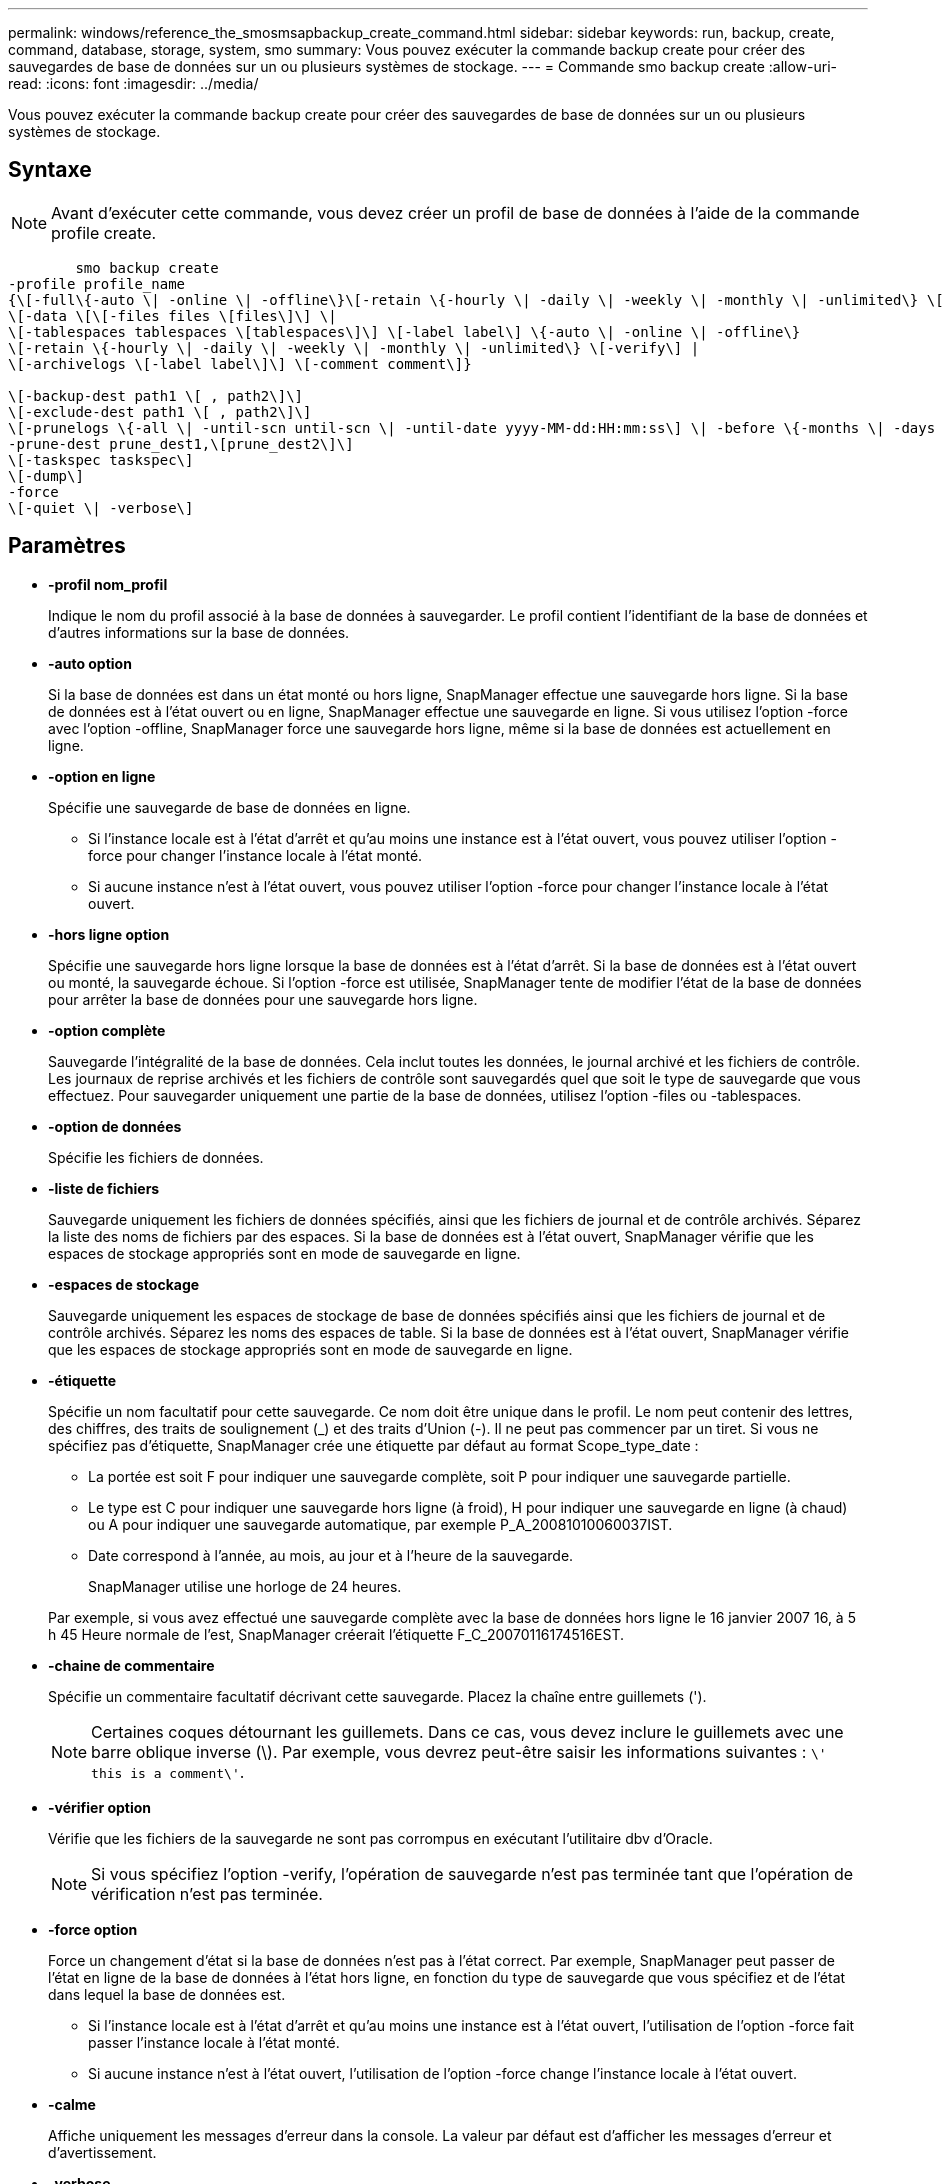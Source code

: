---
permalink: windows/reference_the_smosmsapbackup_create_command.html 
sidebar: sidebar 
keywords: run, backup, create, command, database, storage, system, smo 
summary: Vous pouvez exécuter la commande backup create pour créer des sauvegardes de base de données sur un ou plusieurs systèmes de stockage. 
---
= Commande smo backup create
:allow-uri-read: 
:icons: font
:imagesdir: ../media/


[role="lead"]
Vous pouvez exécuter la commande backup create pour créer des sauvegardes de base de données sur un ou plusieurs systèmes de stockage.



== Syntaxe


NOTE: Avant d'exécuter cette commande, vous devez créer un profil de base de données à l'aide de la commande profile create.

[listing]
----

        smo backup create
-profile profile_name
{\[-full\{-auto \| -online \| -offline\}\[-retain \{-hourly \| -daily \| -weekly \| -monthly \| -unlimited\} \[-verify\]  |
\[-data \[\[-files files \[files\]\] \|
\[-tablespaces tablespaces \[tablespaces\]\] \[-label label\] \{-auto \| -online \| -offline\}
\[-retain \{-hourly \| -daily \| -weekly \| -monthly \| -unlimited\} \[-verify\] |
\[-archivelogs \[-label label\]\] \[-comment comment\]}

\[-backup-dest path1 \[ , path2\]\]
\[-exclude-dest path1 \[ , path2\]\]
\[-prunelogs \{-all \| -until-scn until-scn \| -until-date yyyy-MM-dd:HH:mm:ss\] \| -before \{-months \| -days \| -weeks \| -hours}}
-prune-dest prune_dest1,\[prune_dest2\]\]
\[-taskspec taskspec\]
\[-dump\]
-force
\[-quiet \| -verbose\]
----


== Paramètres

* *-profil nom_profil*
+
Indique le nom du profil associé à la base de données à sauvegarder. Le profil contient l'identifiant de la base de données et d'autres informations sur la base de données.

* *-auto option*
+
Si la base de données est dans un état monté ou hors ligne, SnapManager effectue une sauvegarde hors ligne. Si la base de données est à l'état ouvert ou en ligne, SnapManager effectue une sauvegarde en ligne. Si vous utilisez l'option -force avec l'option -offline, SnapManager force une sauvegarde hors ligne, même si la base de données est actuellement en ligne.

* *-option en ligne*
+
Spécifie une sauvegarde de base de données en ligne.

+
** Si l'instance locale est à l'état d'arrêt et qu'au moins une instance est à l'état ouvert, vous pouvez utiliser l'option -force pour changer l'instance locale à l'état monté.
** Si aucune instance n'est à l'état ouvert, vous pouvez utiliser l'option -force pour changer l'instance locale à l'état ouvert.


* *-hors ligne option*
+
Spécifie une sauvegarde hors ligne lorsque la base de données est à l'état d'arrêt. Si la base de données est à l'état ouvert ou monté, la sauvegarde échoue. Si l'option -force est utilisée, SnapManager tente de modifier l'état de la base de données pour arrêter la base de données pour une sauvegarde hors ligne.

* *-option complète*
+
Sauvegarde l'intégralité de la base de données. Cela inclut toutes les données, le journal archivé et les fichiers de contrôle. Les journaux de reprise archivés et les fichiers de contrôle sont sauvegardés quel que soit le type de sauvegarde que vous effectuez. Pour sauvegarder uniquement une partie de la base de données, utilisez l'option -files ou -tablespaces.

* *-option de données*
+
Spécifie les fichiers de données.

* *-liste de fichiers*
+
Sauvegarde uniquement les fichiers de données spécifiés, ainsi que les fichiers de journal et de contrôle archivés. Séparez la liste des noms de fichiers par des espaces. Si la base de données est à l'état ouvert, SnapManager vérifie que les espaces de stockage appropriés sont en mode de sauvegarde en ligne.

* *-espaces de stockage*
+
Sauvegarde uniquement les espaces de stockage de base de données spécifiés ainsi que les fichiers de journal et de contrôle archivés. Séparez les noms des espaces de table. Si la base de données est à l'état ouvert, SnapManager vérifie que les espaces de stockage appropriés sont en mode de sauvegarde en ligne.

* *-étiquette*
+
Spécifie un nom facultatif pour cette sauvegarde. Ce nom doit être unique dans le profil. Le nom peut contenir des lettres, des chiffres, des traits de soulignement (_) et des traits d'Union (-). Il ne peut pas commencer par un tiret. Si vous ne spécifiez pas d'étiquette, SnapManager crée une étiquette par défaut au format Scope_type_date :

+
** La portée est soit F pour indiquer une sauvegarde complète, soit P pour indiquer une sauvegarde partielle.
** Le type est C pour indiquer une sauvegarde hors ligne (à froid), H pour indiquer une sauvegarde en ligne (à chaud) ou A pour indiquer une sauvegarde automatique, par exemple P_A_20081010060037IST.
** Date correspond à l'année, au mois, au jour et à l'heure de la sauvegarde.
+
SnapManager utilise une horloge de 24 heures.



+
Par exemple, si vous avez effectué une sauvegarde complète avec la base de données hors ligne le 16 janvier 2007 16, à 5 h 45 Heure normale de l'est, SnapManager créerait l'étiquette F_C_20070116174516EST.

* *-chaine de commentaire*
+
Spécifie un commentaire facultatif décrivant cette sauvegarde. Placez la chaîne entre guillemets (').

+

NOTE: Certaines coques détournant les guillemets. Dans ce cas, vous devez inclure le guillemets avec une barre oblique inverse (\). Par exemple, vous devrez peut-être saisir les informations suivantes : `\' this is a comment\'`.

* *-vérifier option*
+
Vérifie que les fichiers de la sauvegarde ne sont pas corrompus en exécutant l'utilitaire dbv d'Oracle.

+

NOTE: Si vous spécifiez l'option -verify, l'opération de sauvegarde n'est pas terminée tant que l'opération de vérification n'est pas terminée.

* *-force option*
+
Force un changement d'état si la base de données n'est pas à l'état correct. Par exemple, SnapManager peut passer de l'état en ligne de la base de données à l'état hors ligne, en fonction du type de sauvegarde que vous spécifiez et de l'état dans lequel la base de données est.

+
** Si l'instance locale est à l'état d'arrêt et qu'au moins une instance est à l'état ouvert, l'utilisation de l'option -force fait passer l'instance locale à l'état monté.
** Si aucune instance n'est à l'état ouvert, l'utilisation de l'option -force change l'instance locale à l'état ouvert.


* *-calme*
+
Affiche uniquement les messages d'erreur dans la console. La valeur par défaut est d'afficher les messages d'erreur et d'avertissement.

* *-verbose*
+
Affiche les messages d'erreur, d'avertissement et d'information dans la console.

* *-conserver { -horaire | -quotidien | -hebdomadaire | -mensuel | -illimité}*
+
Indique si la sauvegarde doit être conservée toutes les heures, tous les jours, toutes les semaines, tous les mois ou sans limite. Si l'option -retain n'est pas spécifiée, la classe de rétention prend par défaut l'option -hourly. Pour conserver des sauvegardes permanentes, utilisez l'option -Unlimited. L'option -Unlimited rend la sauvegarde inéligible à la suppression par la stratégie de rétention.

* *-archiveils option*
+
Crée une sauvegarde du journal d'archivage.

* *-backup-dest path1, [, [path2]]*
+
Spécifie les destinations du journal d'archivage à sauvegarder pour la sauvegarde du journal d'archivage.

* *-exclude-dest path1, [, [path2]]*
+
Spécifie les destinations du journal d'archivage à exclure de la sauvegarde.

* *-prunelogs {-all | -jusqu'à-sscnto-scn | -jusqu'à-dateyyyy-MM-DD:HH:mm:ss | -avant {-mois | -jours | -semaines | -heures}*
+
Supprime les fichiers journaux d'archive des destinations du journal d'archivage en fonction des options fournies lors de la création d'une sauvegarde. L'option -all supprime tous les fichiers journaux d'archive des destinations du journal d'archivage. L'option -jusqu'à-scn supprime les fichiers journaux d'archive jusqu'à ce qu'un numéro de changement système (SCN) spécifié soit supprimé. L'option -jusqu'à-date supprime les fichiers journaux d'archive jusqu'à la période spécifiée. L'option -before supprime les fichiers journaux d'archive avant la période spécifiée (jours, mois, semaines, heures).

* *-prune-dest prune_dest1,prune_dest2*
+
Supprime les fichiers journaux d'archive des destinations du journal d'archivage lors de la création de la sauvegarde.

* *-taskspspspspspspspspspspspspsp
+
Spécifie le fichier XML de spécification de tâche qui peut être utilisé pour l'activité de prétraitement ou de post-traitement de l'opération de sauvegarde. Le chemin complet du fichier XML doit être fourni tout en donnant l'option -taskspspspspspspspspspec.

* *-option de vidage*
+
Collecte les fichiers de vidage après une opération de sauvegarde de base de données réussie ou ayant échoué.





== Exemple de commande

La commande suivante crée une sauvegarde en ligne complète, crée une sauvegarde sur un stockage secondaire et définit la stratégie de conservation sur tous les jours :

[listing]
----
smo backup create -profile SALES1 -full -online
-label full_backup_sales_May -profile SALESDB -force -retain -daily
Operation Id [8abc01ec0e79356d010e793581f70001] succeeded.
----
*Informations connexes*

xref:task_creating_database_backups.adoc[Création de sauvegardes de base de données]

xref:reference_the_smosmsapprofile_create_command.adoc[Commande smo profile create]
